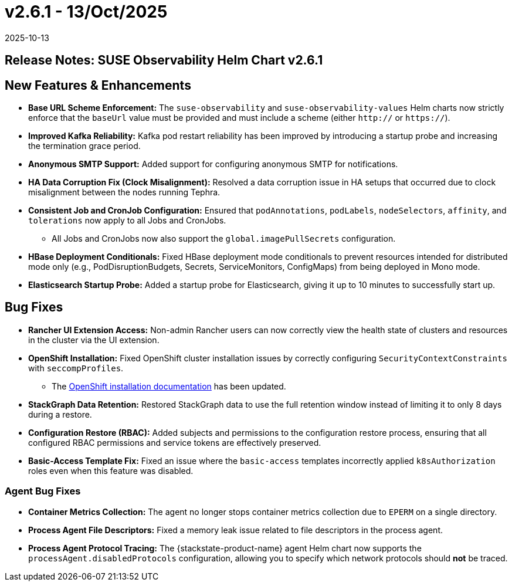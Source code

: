 = v2.6.1 - 13/Oct/2025
:revdate: 2025-10-13
:page-revdate: {revdate}
:description: SUSE Observability Self-hosted

== Release Notes: SUSE Observability Helm Chart v2.6.1

== New Features & Enhancements

* *Base URL Scheme Enforcement:* The `suse-observability` and `suse-observability-values` Helm charts now strictly enforce that the `baseUrl` value must be provided and must include a scheme (either `http://` or `https://`).
* *Improved Kafka Reliability:* Kafka pod restart reliability has been improved by introducing a startup probe and increasing the termination grace period.
* *Anonymous SMTP Support:* Added support for configuring anonymous SMTP for notifications.
* *HA Data Corruption Fix (Clock Misalignment):* Resolved a data corruption issue in HA setups that occurred due to clock misalignment between the nodes running Tephra.
* *Consistent Job and CronJob Configuration:* Ensured that `podAnnotations`, `podLabels`, `nodeSelectors`, `affinity`, and `tolerations` now apply to all Jobs and CronJobs.
** All Jobs and CronJobs now also support the `global.imagePullSecrets` configuration.
* *HBase Deployment Conditionals:* Fixed HBase deployment mode conditionals to prevent resources intended for distributed mode only (e.g., PodDisruptionBudgets, Secrets, ServiceMonitors, ConfigMaps) from being deployed in Mono mode.
* *Elasticsearch Startup Probe:* Added a startup probe for Elasticsearch, giving it up to 10 minutes to successfully start up.

== Bug Fixes

* *Rancher UI Extension Access:* Non-admin Rancher users can now correctly view the health state of clusters and resources in the cluster via the UI extension.
* *OpenShift Installation:* Fixed OpenShift cluster installation issues by correctly configuring `SecurityContextConstraints` with `seccompProfiles`.
** The  xref:setup/install-stackstate/kubernetes_openshift/openshift_install.adoc[OpenShift installation documentation] has been updated.
* *StackGraph Data Retention:* Restored StackGraph data to use the full retention window instead of limiting it to only 8 days during a restore.
* *Configuration Restore (RBAC):* Added subjects and permissions to the configuration restore process, ensuring that all configured RBAC permissions and service tokens are effectively preserved.
* *Basic-Access Template Fix:* Fixed an issue where the `basic-access` templates incorrectly applied `k8sAuthorization` roles even when this feature was disabled.

=== Agent Bug Fixes

* *Container Metrics Collection:* The agent no longer stops container metrics collection due to `EPERM` on a single directory.
* *Process Agent File Descriptors:* Fixed a memory leak issue related to file descriptors in the process agent.
* *Process Agent Protocol Tracing:* The {stackstate-product-name} agent Helm chart now supports the `processAgent.disabledProtocols` configuration, allowing you to specify which network protocols should *not* be traced.
